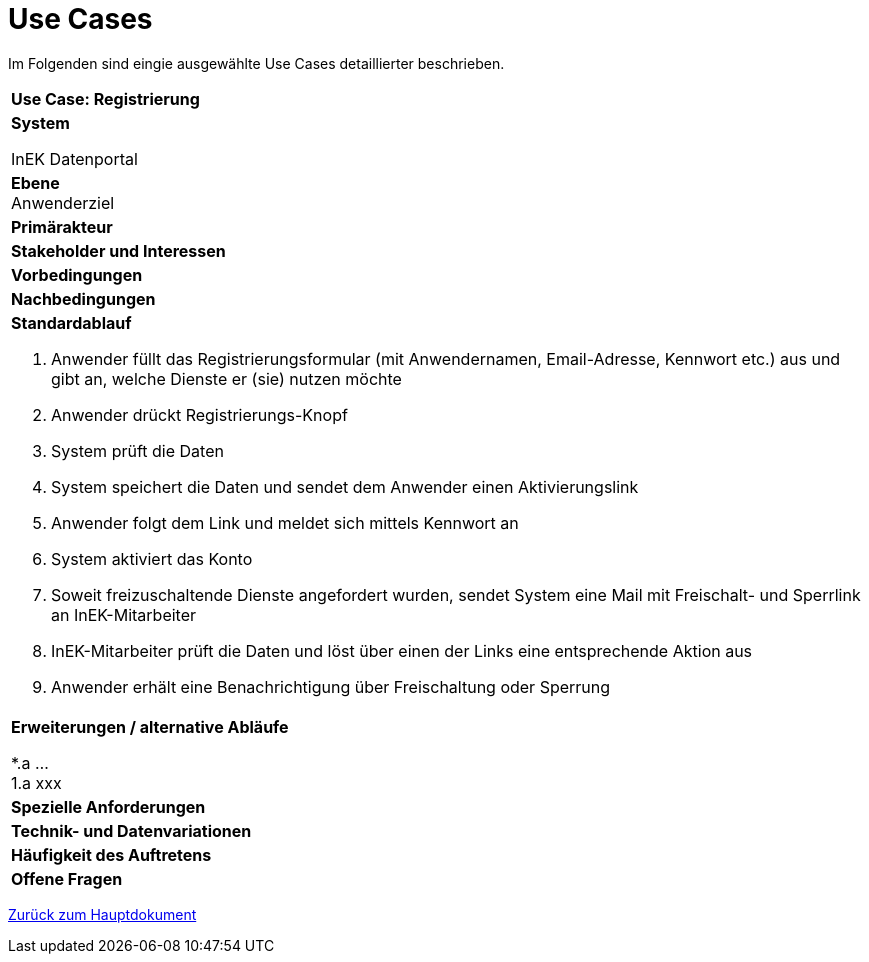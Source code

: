 = Use Cases

Im Folgenden sind eingie ausgewählte Use Cases detaillierter beschrieben.

[cols="a"]
|==================================
| *Use Case: Registrierung* 
| *System* +
[indent=6]
InEK Datenportal

| *Ebene* +
Anwenderziel 

| *Primärakteur*
| *Stakeholder und Interessen*
| *Vorbedingungen*
| *Nachbedingungen*
| *Standardablauf*

. Anwender füllt das Registrierungsformular (mit Anwendernamen, Email-Adresse, Kennwort etc.) aus und gibt an, welche Dienste er (sie) nutzen möchte
. Anwender drückt Registrierungs-Knopf
. System prüft die Daten
. System speichert die Daten und sendet dem Anwender einen Aktivierungslink
. Anwender folgt dem Link und meldet sich mittels Kennwort an
. System aktiviert das Konto 
. Soweit freizuschaltende Dienste angefordert wurden, sendet System eine Mail mit Freischalt- und Sperrlink an InEK-Mitarbeiter
. InEK-Mitarbeiter prüft die Daten und löst über einen der Links eine entsprechende Aktion aus
. Anwender erhält eine Benachrichtigung über Freischaltung oder Sperrung

| *Erweiterungen / alternative Abläufe*

*.a  ... +
1.a xxx

| *Spezielle Anforderungen*

| *Technik- und Datenvariationen*
| *Häufigkeit des Auftretens*
| *Offene Fragen*

|==================================



link:DataPortal.md#UseCases[Zurück zum Hauptdokument]
